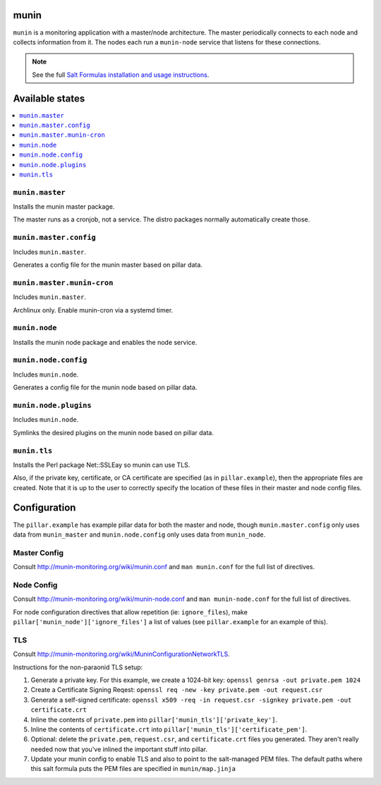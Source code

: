 munin
=====
``munin`` is a monitoring application with a master/node architecture. The master periodically connects to each node and collects information from it. The nodes each run a ``munin-node`` service that listens for these connections.

.. note::

    See the full `Salt Formulas installation and usage instructions
    <http://docs.saltstack.com/en/latest/topics/development/conventions/formulas.html>`_.

Available states
================

.. contents::
    :local:

``munin.master``
----------------

Installs the munin master package.

The master runs as a cronjob, not a service. The distro packages normally automatically create those.

``munin.master.config``
-----------------------

Includes ``munin.master``.

Generates a config file for the munin master based on pillar data.

``munin.master.munin-cron``
-----------------------

Includes ``munin.master``.

Archlinux only. Enable munin-cron via a systemd timer.

``munin.node``
--------------

Installs the munin node package and enables the node service.

``munin.node.config``
---------------------

Includes ``munin.node``.

Generates a config file for the munin node based on pillar data.

``munin.node.plugins``
----------------------

Includes ``munin.node``.

Symlinks the desired plugins on the munin node based on pillar data.

``munin.tls``
-------------

Installs the Perl package Net::SSLEay so munin can use TLS.
    
Also, if the private key, certificate, or CA certificate are specified (as in ``pillar.example``), then the appropriate files are created. Note that it is up to the user to correctly specify the location of these files in their master and node config files.

Configuration
=============

The ``pillar.example`` has example pillar data for both the master and node, though ``munin.master.config`` only uses data from ``munin_master`` and ``munin.node.config`` only uses data from ``munin_node``.

Master Config
-------------
Consult http://munin-monitoring.org/wiki/munin.conf and ``man munin.conf`` for the full list of directives.

Node Config
-----------
Consult http://munin-monitoring.org/wiki/munin-node.conf and ``man munin-node.conf`` for the full list of directives.

For node configuration directives that allow repetition (ie: ``ignore_files``), make ``pillar['munin_node']['ignore_files']`` a list of values (see ``pillar.example`` for an example of this).

TLS
---
Consult http://munin-monitoring.org/wiki/MuninConfigurationNetworkTLS.

Instructions for the non-paraonid TLS setup:

1. Generate a private key. For this example, we create a 1024-bit key: ``openssl genrsa -out private.pem 1024``
#. Create a Certificate Signing Reqest: ``openssl req -new -key private.pem -out request.csr``
#. Generate a self-signed certificate: ``openssl x509 -req -in request.csr -signkey private.pem -out certificate.crt``
#. Inline the contents of ``private.pem`` into ``pillar['munin_tls']['private_key']``.
#. Inline the contents of ``certificate.crt`` into ``pillar['munin_tls']['certificate_pem']``.
#. Optional: delete the ``private.pem``, ``request.csr``, and ``certificate.crt`` files you generated. They aren't really needed now that you've inlined the important stuff into pillar.
#. Update your munin config to enable TLS and also to point to the salt-managed PEM files. The default paths where this salt formula puts the PEM files are specified in ``munin/map.jinja``
